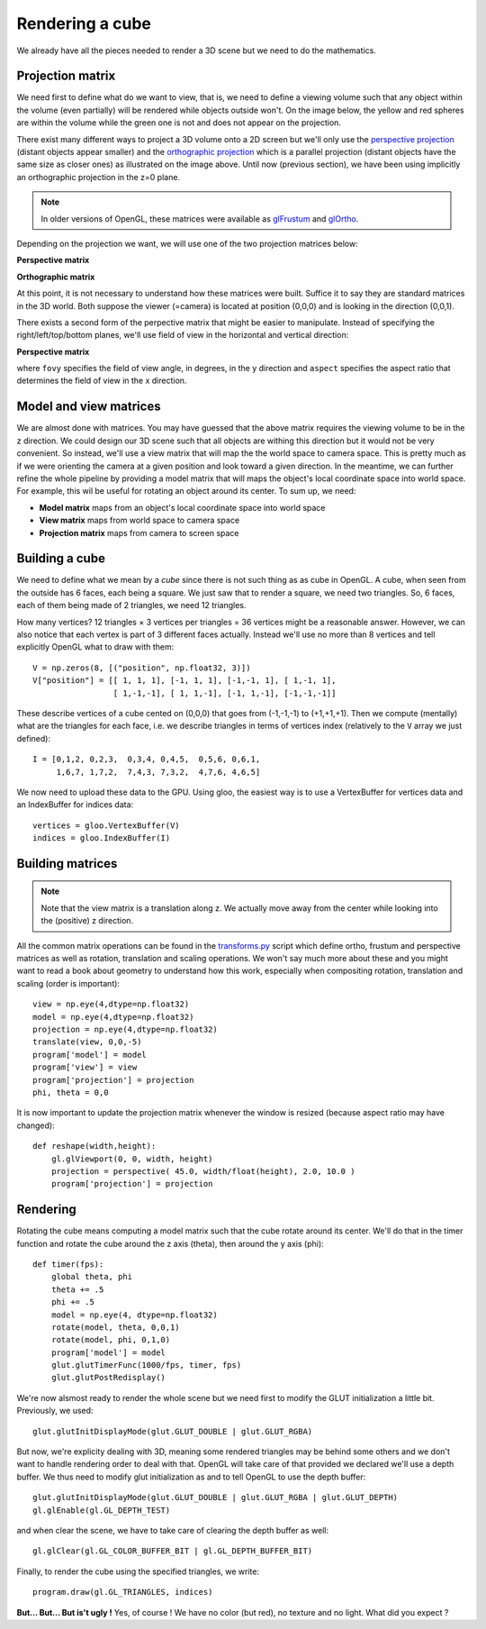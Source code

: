 ================
Rendering a cube
================

We already have all the pieces needed to render a 3D scene but we need to do
the mathematics.


Projection matrix
=================

We need first to define what do we want to view, that is, we need to define a
viewing volume such that any object within the volume (even partially) will be
rendered while objects outside won't. On the image below, the yellow and red
spheres are within the volume while the green one is not and does not appear on
the projection.

.. image:: ../_static/projection.png

There exist many different ways to project a 3D volume onto a 2D screen but
we'll only use the `perspective projection
<https://en.wikipedia.org/wiki/Perspective_(graphical)>`_ (distant objects
appear smaller) and the `orthographic projection
<https://en.wikipedia.org/wiki/Orthographic_projection_(geometry)>`_ which is a
parallel projection (distant objects have the same size as closer ones) as
illustrated on the image above. Until now (previous section), we have been
using implicitly an orthographic projection in the z=0 plane.

.. note::

   In older versions of OpenGL, these matrices were available as `glFrustum
   <https://www.opengl.org/sdk/docs/man2/xhtml/glFrustum.xml>`_ and `glOrtho
   <https://www.opengl.org/sdk/docs/man2/xhtml/glOrtho.xml>`_.


Depending on the projection we want, we will use one of the two projection matrices
below:

**Perspective matrix**

.. image:: ../_static/frustum-matrix.png
   :width: 75%

**Orthographic matrix**

.. image:: ../_static/ortho-matrix.png
   :width: 75%


At this point, it is not necessary to understand how these matrices were built.
Suffice it to say they are standard matrices in the 3D world. Both suppose the
viewer (=camera) is located at position (0,0,0) and is looking in the direction
(0,0,1).

There exists a second form of the perpective matrix that might be easier to
manipulate. Instead of specifying the right/left/top/bottom planes, we'll use
field of view in the horizontal and vertical direction:

**Perspective matrix**

.. image:: ../_static/perspective-matrix.png
   :width: 75%

where ``fovy`` specifies the field of view angle, in degrees, in the y
direction and ``aspect`` specifies the aspect ratio that determines the field
of view in the x direction.


Model and view matrices
=======================

We are almost done with matrices. You may have guessed that the above matrix
requires the viewing volume to be in the z direction. We could design our 3D
scene such that all objects are withing this direction but it would not be very
convenient. So instead, we'll use a view matrix that will map the the world
space to camera space. This is pretty much as if we were orienting the camera
at a given position and look toward a given direction. In the meantime, we can
further refine the whole pipeline by providing a model matrix that will maps
the object's local coordinate space into world space. For example, this wil be
useful for rotating an object around its center. To sum up, we need:

* **Model matrix** maps from an object's local coordinate space into world space
* **View matrix** maps from world space to camera space
* **Projection matrix** maps from camera to screen space


Building a cube
===============

We need to define what we mean by a *cube* since there is not such thing as as
cube in OpenGL. A cube, when seen from the outside has 6 faces, each being a
square. We just saw that to render a square, we need two triangles. So, 6
faces, each of them being made of 2 triangles, we need 12 triangles.

How many vertices? 12 triangles × 3 vertices per triangles = 36 vertices might
be a reasonable answer. However, we can also notice that each vertex is part of
3 different faces actually. Instead we'll use no more than 8 vertices and tell
explicitly OpenGL what to draw with them::

   V = np.zeros(8, [("position", np.float32, 3)])
   V["position"] = [[ 1, 1, 1], [-1, 1, 1], [-1,-1, 1], [ 1,-1, 1],
                    [ 1,-1,-1], [ 1, 1,-1], [-1, 1,-1], [-1,-1,-1]]

These describe vertices of a cube cented on (0,0,0) that goes from (-1,-1,-1)
to (+1,+1,+1). Then we compute (mentally) what are the triangles for each face, i.e. we
describe triangles in terms of vertices index (relatively to the ``V`` array we
just defined)::

  I = [0,1,2, 0,2,3,  0,3,4, 0,4,5,  0,5,6, 0,6,1,
       1,6,7, 1,7,2,  7,4,3, 7,3,2,  4,7,6, 4,6,5]

We now need to upload these data to the GPU. Using gloo, the easiest way is to use a VertexBuffer for vertices data and an IndexBuffer for indices data::

  vertices = gloo.VertexBuffer(V)
  indices = gloo.IndexBuffer(I)



Building matrices
=================

.. Note::

   Note that the view matrix is a translation along z. We actually move away
   from the center while looking into the (positive) z direction.


All the common matrix operations can be found in the `transforms.py
<scripts/transforms.py>`_ script which define ortho, frustum and perspective
matrices as well as rotation, translation and scaling operations. We won't say
much more about these and you might want to read a book about geometry to
understand how this work, especially when compositing rotation, translation and
scaling (order is important)::

  view = np.eye(4,dtype=np.float32)
  model = np.eye(4,dtype=np.float32)
  projection = np.eye(4,dtype=np.float32)
  translate(view, 0,0,-5)
  program['model'] = model
  program['view'] = view
  program['projection'] = projection
  phi, theta = 0,0



It is now important to update the projection matrix whenever the window is
resized (because aspect ratio may have changed)::

  def reshape(width,height):
      gl.glViewport(0, 0, width, height)
      projection = perspective( 45.0, width/float(height), 2.0, 10.0 )
      program['projection'] = projection


Rendering
=========

.. image:: ../_static/rotating-cube.png
   :align: right
   :width: 30%

Rotating the cube means computing a model matrix such that the cube rotate
around its center. We'll do that in the timer function and rotate the cube
around the z axis (theta), then around the y axis (phi)::

  def timer(fps):
      global theta, phi
      theta += .5
      phi += .5
      model = np.eye(4, dtype=np.float32)
      rotate(model, theta, 0,0,1)
      rotate(model, phi, 0,1,0)
      program['model'] = model
      glut.glutTimerFunc(1000/fps, timer, fps)
      glut.glutPostRedisplay()


We're now alsmost ready to render the whole scene but we need first to modify
the GLUT initialization a little bit. Previously, we used::

  glut.glutInitDisplayMode(glut.GLUT_DOUBLE | glut.GLUT_RGBA)

But now, we're explicity dealing with 3D, meaning some rendered triangles may
be behind some others and we don't want to handle rendering order to deal with
that. OpenGL will take care of that provided we declared we'll use a depth
buffer. We thus need to modify glut initialization as and to tell OpenGL to use
the depth buffer::

  glut.glutInitDisplayMode(glut.GLUT_DOUBLE | glut.GLUT_RGBA | glut.GLUT_DEPTH)
  gl.glEnable(gl.GL_DEPTH_TEST)


and when clear the scene, we have to take care of clearing the depth buffer as well::

    gl.glClear(gl.GL_COLOR_BUFFER_BIT | gl.GL_DEPTH_BUFFER_BIT)

Finally, to render the cube using the specified triangles, we write::

    program.draw(gl.GL_TRIANGLES, indices)

    
**But... But... But is't ugly !** Yes, of course ! We have no color (but red),
no texture and no light. What did you expect ?


